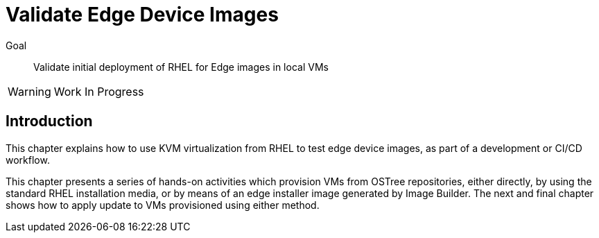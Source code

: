 = Validate Edge Device Images

Goal:: 
Validate initial deployment of RHEL for Edge images in local VMs

WARNING: Work In Progress

== Introduction

This chapter explains how to use KVM virtualization from RHEL to test edge device images, as part of a development or CI/CD workflow.

This chapter presents a series of hands-on activities which provision VMs from OSTree repositories, either directly, by using the standard RHEL installation media, or by means of an edge installer image generated by Image Builder. The next and final chapter shows how to apply update to VMs provisioned using either method.
